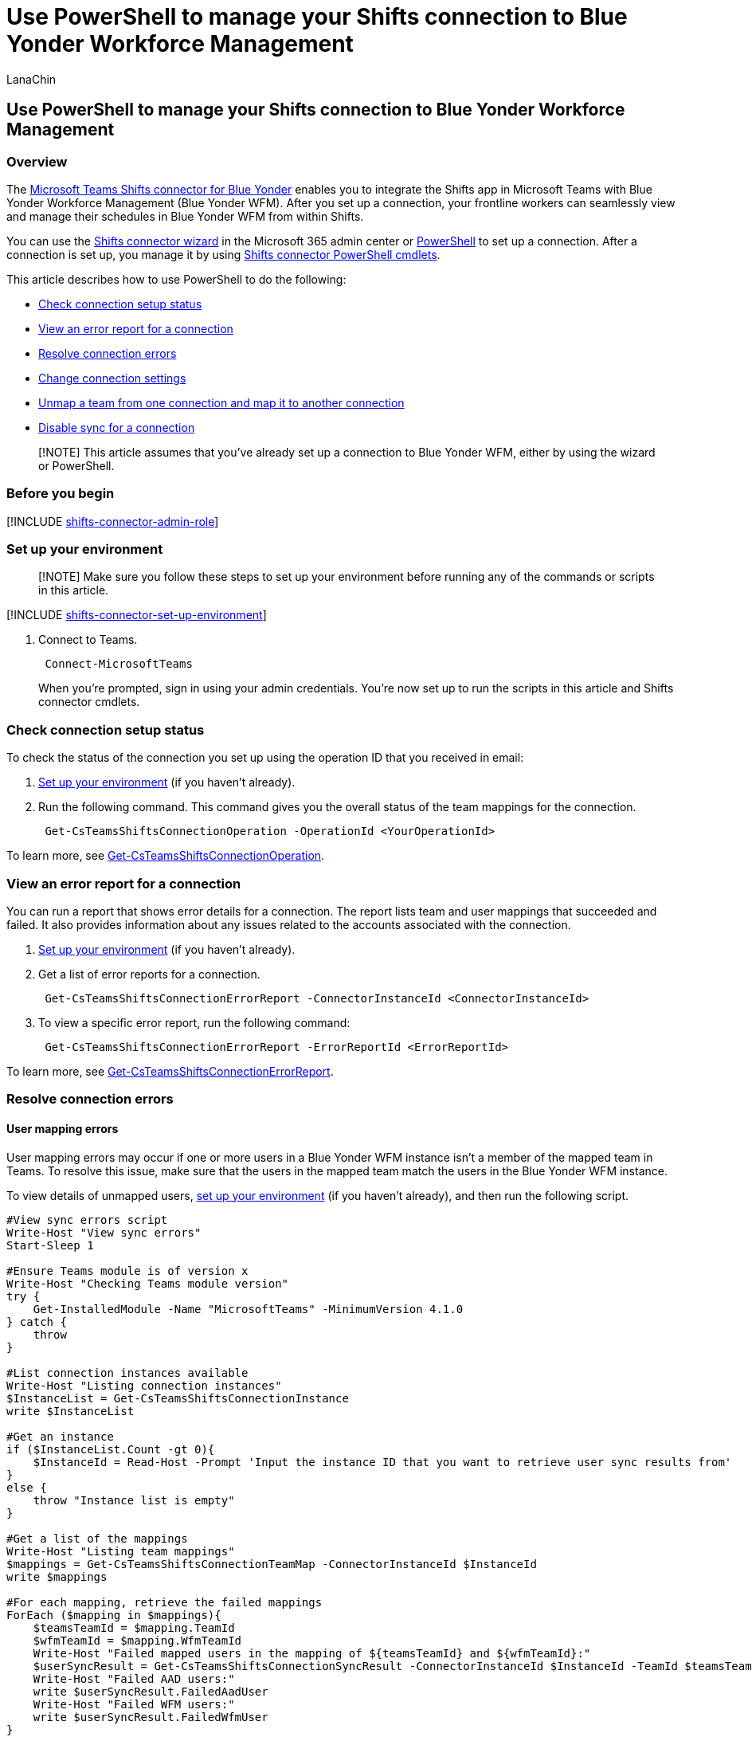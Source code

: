 = Use PowerShell to manage your Shifts connection to Blue Yonder Workforce Management
:appliesto: ["Microsoft Teams", "Microsoft 365 for frontline workers"]
:audience: admin
:author: LanaChin
:description: Learn how to use PowerShell to manage your Shifts connection to Blue Yonder Workforce Management.
:manager: samanro
:ms.author: v-lanachin
:ms.collection: ["M365-collaboration", "m365-frontline"]
:ms.localizationpriority: high
:ms.reviewer:
:ms.service: microsoft-365-frontline
:ms.topic: article
:search.appverid: MET150

== Use PowerShell to manage your Shifts connection to Blue Yonder Workforce Management

=== Overview

The link:shifts-connectors.md#microsoft-teams-shifts-connector-for-blue-yonder[Microsoft Teams Shifts connector for Blue Yonder] enables you to integrate the Shifts app in Microsoft Teams with Blue Yonder Workforce Management (Blue Yonder WFM).
After you set up a connection, your frontline workers can seamlessly view and manage their schedules in Blue Yonder WFM from within Shifts.

You can use the xref:shifts-connector-wizard.adoc[Shifts connector wizard] in the Microsoft 365 admin center or xref:shifts-connector-blue-yonder-powershell-setup.adoc[PowerShell] to set up a connection.
After a connection is set up, you manage it by using <<shifts-connector-cmdlets,Shifts connector PowerShell cmdlets>>.

This article describes how to use PowerShell to do the following:

* <<check-connection-setup-status,Check connection setup status>>
* <<view-an-error-report-for-a-connection,View an error report for a connection>>
* <<resolve-connection-errors,Resolve connection errors>>
* <<change-connection-settings,Change connection settings>>
* <<unmap-a-team-from-one-connection-and-map-it-to-another-connection,Unmap a team from one connection and map it to another connection>>
* <<disable-sync-for-a-connection,Disable sync for a connection>>

____
[!NOTE] This article assumes that you've already set up a connection to Blue Yonder WFM, either by using the wizard or PowerShell.
____

=== Before you begin

[!INCLUDE xref:includes/shifts-connector-admin-role.adoc[shifts-connector-admin-role]]

=== Set up your environment

____
[!NOTE] Make sure you follow these steps to set up your environment before running any of the commands or scripts in this article.
____

[!INCLUDE xref:includes/shifts-connector-set-up-environment.adoc[shifts-connector-set-up-environment]]

. Connect to Teams.
+
[,powershell]
----
 Connect-MicrosoftTeams
----
+
When you're prompted, sign in using your admin credentials.
You're now set up to run the scripts in this article and Shifts connector cmdlets.

=== Check connection setup status

+++<a name="setup_status">++++++</a>+++

To check the status of the connection you set up using the operation ID that you received in email:

. <<set-up-your-environment,Set up your environment>> (if you haven't already).
. Run the following command.
This command gives you the overall status of the team mappings for the connection.
+
[,powershell]
----
 Get-CsTeamsShiftsConnectionOperation -OperationId <YourOperationId>
----

To learn more, see link:/powershell/module/teams/get-csteamsshiftsconnectionoperation[Get-CsTeamsShiftsConnectionOperation].

=== View an error report for a connection

+++<a name="error_report">++++++</a>+++

You can run a report that shows error details for a connection.
The report lists team and user mappings that succeeded and failed.
It also provides information about any issues related to the accounts associated with the connection.

. <<set-up-your-environment,Set up your environment>> (if you haven't already).
. Get a list of error reports for a connection.
+
[,powershell]
----
 Get-CsTeamsShiftsConnectionErrorReport -ConnectorInstanceId <ConnectorInstanceId>
----

. To view a specific error report, run the following command:
+
[,powershell]
----
 Get-CsTeamsShiftsConnectionErrorReport -ErrorReportId <ErrorReportId>
----

To learn more, see link:/powershell/module/teams/get-csteamsshiftsconnectionerrorreport[Get-CsTeamsShiftsConnectionErrorReport].

=== Resolve connection errors

==== User mapping errors

User mapping errors may occur if one or more users in a Blue Yonder WFM instance isn't a member of the mapped team in Teams.
To resolve this issue, make sure that the users in the mapped team match the users in the Blue Yonder WFM instance.

To view details of unmapped users, <<set-up-your-environment,set up your environment>> (if you haven't already), and then run the following script.

[,powershell]
----
#View sync errors script
Write-Host "View sync errors"
Start-Sleep 1

#Ensure Teams module is of version x
Write-Host "Checking Teams module version"
try {
    Get-InstalledModule -Name "MicrosoftTeams" -MinimumVersion 4.1.0
} catch {
    throw
}

#List connection instances available
Write-Host "Listing connection instances"
$InstanceList = Get-CsTeamsShiftsConnectionInstance
write $InstanceList

#Get an instance
if ($InstanceList.Count -gt 0){
    $InstanceId = Read-Host -Prompt 'Input the instance ID that you want to retrieve user sync results from'
}
else {
    throw "Instance list is empty"
}

#Get a list of the mappings
Write-Host "Listing team mappings"
$mappings = Get-CsTeamsShiftsConnectionTeamMap -ConnectorInstanceId $InstanceId
write $mappings

#For each mapping, retrieve the failed mappings
ForEach ($mapping in $mappings){
    $teamsTeamId = $mapping.TeamId
    $wfmTeamId = $mapping.WfmTeamId
    Write-Host "Failed mapped users in the mapping of ${teamsTeamId} and ${wfmTeamId}:"
    $userSyncResult = Get-CsTeamsShiftsConnectionSyncResult -ConnectorInstanceId $InstanceId -TeamId $teamsTeamId
    Write-Host "Failed AAD users:"
    write $userSyncResult.FailedAadUser
    Write-Host "Failed WFM users:"
    write $userSyncResult.FailedWfmUser
}
----

==== Account authorization errors

Account authorization errors may occur if the Blue Yonder WFM service account or Microsoft 365 system account credentials are incorrect or don't have the required permissions.

To change your Blue Yonder WFM service account or Microsoft 365 system account credentials for the connection, you can run the link:/powershell/module/teams/set-csteamsshiftsconnectioninstance[Set-CsTeamsShiftsConnectionInstance] cmdlet or use the PowerShell script in the <<change-connection-settings,Change connection settings>> section of this article.

=== Change connection settings

+++<a name="change_settings">++++++</a>+++

Use this script to change connection settings.
Settings that you can change include your Blue Yonder WFM service account and password, Microsoft 365 system account, team mappings, and sync settings.

Sync settings include the sync frequency (in minutes) and the schedule data that's synced between Blue Yonder WFM and Shifts.
Schedule data is defined in the following parameters, which you can view by running link:/powershell/module/teams/get-csteamsshiftsconnectionconnector[Get-CsTeamsShiftsConnectionConnector].

* The *enabledConnectorScenarios* parameter defines data that's synced from Blue Yonder WFM to Shifts.
Options are `Shift`, `SwapRequest`, `UserShiftPreferences`, `OpenShift`, `OpenShiftRequest`, `TimeOff`, `TimeOffRequest`.
* The *enabledWfiScenarios* parameter defines data that's synced from Shifts to Blue Yonder WFM.
Options are `SwapRequest`, `OpenShiftRequest`, `TimeOffRequest`, `UserShiftPreferences`.
+
____
[!NOTE] If you choose not to sync open shifts, open shift requests, swap requests, or time off requests between Shifts and Blue Yonder WFM, there's another step you need to do to hide the capability in Shifts.
After you run this script, make sure you follow the steps in the <<disable-open-shifts-open-shifts-requests-swap-requests-and-time-off-requests,Disable open shifts, open shifts requests, swap requests, and time off requests>> section later in this article.
____

____
[!IMPORTANT] For settings that you don't want to change, you'll need to re-enter the original settings when you're prompted by the script.
____

<<set-up-your-environment,Set up your environment>> (if you haven't already), and then run the following script.

[,powershell]
----
#Update connector instance and mapping script
Write-Host "Update connector instance and mapping"
Start-Sleep 1

#Ensure Teams module is at least version x
Write-Host "Checking Teams module version"
try {
    Get-InstalledModule -Name "MicrosoftTeams" -MinimumVersion 4.1.0
} catch {
    throw
}

#Connect to MS Graph
Connect-MgGraph -Scopes "User.Read.All","Group.ReadWrite.All"

#List connector types available (comment out if not implemented for preview)
Write-Host "Listing connector types available"
$BlueYonderId = "6A51B888-FF44-4FEA-82E1-839401E9CD74"
$connectors = Get-CsTeamsShiftsConnectionConnector
write $connectors
$blueYonder = $connectors | where {$_.Id -match $BlueYonderId}

#List connection instances available
Write-Host "Listing connection instances available"
$InstanceList = Get-CsTeamsShiftsConnectionInstance
write $InstanceList

#Prompt for the WFM username and password
$WfmUserName = Read-Host -Prompt 'Input your WFM user name'
$WfmPwd = Read-Host -Prompt 'Input your WFM password' -AsSecureString
$plainPwd =[Runtime.InteropServices.Marshal]::PtrToStringAuto([Runtime.InteropServices.Marshal]::SecureStringToBSTR($WfmPwd))

#Get the instance ID
$BlueYonderId = "6A51B888-FF44-4FEA-82E1-839401E9CD74"
$InstanceId = Read-Host -Prompt 'Input the instance ID that you want to update'
$Instance = Get-CsTeamsShiftsConnectionInstance -ConnectorInstanceId $InstanceId
$Etag = $Instance.etag

#Change sync setting
$designatorName = Read-Host -Prompt "Input designated actor's user name"
$designator = Get-MgUser -UserId $designatorName
$teamsUserId = $designator.Id
$UpdatedInstanceName = Read-Host -Prompt 'Input new connection instance name'
$updatedConnectorScenarioString = Read-Host -Prompt 'Input new enabled connector scenarios'
$updatedWfiScenarioString = Read-Host -Prompt 'Input new enabled WFI scenarios'
$Delimiters = ",", ".", ":", ";", " ", "`t"
$updatedConnectorScenario = $updatedConnectorScenarioString -Split {$Delimiters -contains $_}
$updatedConnectorScenario = $updatedConnectorScenario.Trim()
$updatedConnectorScenario = $updatedConnectorScenario.Split('',[System.StringSplitOptions]::RemoveEmptyEntries)
$updatedWfiScenario = $updatedWfiScenarioString -Split {$Delimiters -contains $_}
$updatedWfiScenario = $updatedWfiScenario.Trim()
$updatedWfiScenario = $updatedWfiScenario.Split('', [System.StringSplitOptions]::RemoveEmptyEntries)
$adminApiUrl = $Instance.ConnectorSpecificSettingAdminApiUrl
$cookieAuthUrl = $Instance.ConnectorSpecificSettingCookieAuthUrl
$essApiUrl = $Instance.ConnectorSpecificSettingEssApiUrl
$federatedAuthUrl = $Instance.ConnectorSpecificSettingFederatedAuthUrl
$retailWebApiUrl = $Instance.ConnectorSpecificSettingRetailWebApiUrl
$siteManagerUrl = $Instance.ConnectorSpecificSettingSiteManagerUrl
$syncFreq = Read-Host -Prompt 'Input new sync frequency'

#Read admin email list
[psobject[]]$AdminEmailList = @()
while ($true){
$AdminEmail = Read-Host -Prompt "Enter admin's email to receive error report"
$AdminEmailList += $AdminEmail
$title    = 'Adding another email'
$question = 'Would you like to add another admin email?'
$choices  = '&Yes', '&No'
$decision = $Host.UI.PromptForChoice($title, $question, $choices, 1)
if ($decision -eq 1) {
    break
}
}
$UpdatedInstance = Set-CsTeamsShiftsConnectionInstance -ConnectorId $BlueYonderId -ConnectorInstanceId $InstanceId -ConnectorSpecificSettingAdminApiUrl $adminApiUrl -ConnectorSpecificSettingCookieAuthUrl $cookieAuthUrl -ConnectorSpecificSettingEssApiUrl $essApiUrl -ConnectorSpecificSettingFederatedAuthUrl $federatedAuthUrl -ConnectorSpecificSettingLoginPwd $plainPwd -ConnectorSpecificSettingLoginUserName $WfmUserName -ConnectorSpecificSettingRetailWebApiUrl $retailWebApiUrl -ConnectorSpecificSettingSiteManagerUrl $siteManagerUrl -DesignatedActorId $teamsUserId -EnabledConnectorScenario $updatedConnectorScenario -EnabledWfiScenario $updatedWfiScenario -Name $UpdatedInstanceName -SyncFrequencyInMin $syncFreq -IfMatch $Etag -ConnectorAdminEmail $AdminEmailList

#Get a list of the mappings
Write-Host "Listing mappings"
$TeamMaps = Get-CsTeamsShiftsConnectionTeamMap -ConnectorInstanceId $InstanceId
write $TeamMaps

#Modify a mapping
#Remove a mapping
Write-Host "Removing a mapping"
$TeamsTeamId = Read-Host -Prompt 'Input the Teams team ID that you want to unlink'
$WfmTeamId = Read-Host -Prompt 'Input the WFM team ID that you want to unlink'
Remove-CsTeamsShiftsConnectionTeamMap -ConnectorInstanceId $InstanceId -TeamId $TeamsTeamId
Write-Host "Success"

#Add a mapping
Write-Host "Adding a mapping"
$TeamsTeamId = Read-Host -Prompt 'Input the Teams team ID that you want to link'
$WfmTeamId = Read-Host -Prompt 'Input the WFM team ID that you want to link'
New-CsTeamsShiftsConnectionTeamMap -ConnectorInstanceId $InstanceId -TeamId $TeamsTeamId -TimeZone "America/Los_Angeles" -WfmTeamId $WfmTeamId
Write-Host "Success"
----

=== Disable open shifts, open shifts requests, swap requests, and time off requests

____
[!IMPORTANT] Follow these steps only if you chose to disable open shifts, open shift requests, swap requests, or time off requests using the script in the <<change-connection-settings,Change connection settings>> section earlier in this article or by using the link:/powershell/module/teams/set-csteamsshiftsconnectioninstance[Set-CsTeamsShiftsConnectionInstance] cmdlet.
Completing this step hides the capability in Shifts.
Without this second step, users will still see the capability in Shifts, and will get an "unsupported operation" error message if they try to use it.
____

To hide open shifts, swap requests, and time off requests in Shifts, use the Graph API link:/graph/api/resources/schedule[schedule resource type] to set the following parameters to `false` for each team that you mapped to a Blue Yonder WFM instance:

* Open shifts: `openShiftsEnabled`
* Swap requests:  `swapShiftsRequestsEnabled`
* Time off requests: `timeOffRequestsEnabled`

To hide open shifts requests in Shifts, go to *Settings* in Shifts, and then turn off the *Open shifts* setting.

=== Unmap a team from one connection and map it to another connection

____
[!NOTE] The Microsoft 365 system account must be the same for both connections.
If it isn't, you'll get a "This designated actor profile doesn't have team ownership privileges" error message.
____

If you want to unmap a team from one connection and map it to another connection:

. <<set-up-your-environment,Set up your environment>> (if you haven't already).
. View a list of all team mappings for a connection.
+
[,powershell]
----
 Get-CsTeamsShiftsConnectionTeamMap -ConnectorInstanceId <ConnectorInstanceId>
----

. Remove a team mapping from the connection.
+
[,powershell]
----
 Remove-CsTeamsShiftsConnectionTeamMap -ConnectorInstanceId <ConnectorInstanceId> -TeamId <TeamId>
----

. Map the team to another connection.
+
[,powershell]
----
 New-CsTeamsShiftsConnectionTeamMap -ConnectorInstanceId <ConnectorInstanceId> -TeamId <TeamId> -WfmTeamId <SiteId> -TimeZone <TimeZone>
----

To learn more, see link:/powershell/module/teams/get-csteamsshiftsconnectionteammap[Get-CsTeamsShiftsConnectionTeamMap], link:/powershell/module/teams/remove-csteamsshiftsconnectionteammap[Remove-CsTeamsShiftsConnectionTeamMap], and link:/powershell/module/teams/new-csteamsshiftsconnectionteammap[New-CsTeamsShiftsConnectionTeamMap].

=== Disable sync for a connection

Use this script to disable sync for a connection.
Keep in mind this script doesn't remove or delete a connection.
It turns off sync so that no data is synced between Shifts and Blue Yonder WFM for the connection that you specify.

<<set-up-your-environment,Set up your environment>> (if you haven't already), and then run the following script.

[,powershell]
----
#Disable sync script
Write-Host "Disable sync"
#Ensure Teams module is at least version x
Write-Host "Checking Teams module version"
try {
    Get-InstalledModule -Name "MicrosoftTeams" -MinimumVersion 4.1.0
} catch {
    throw
}

#List connection instances available
Write-Host "Listing connection instances"
$InstanceList = Get-CsTeamsShiftsConnectionInstance
write $InstanceList

#Get an instance
if ($InstanceList.Count -gt 0){
    $InstanceId = Read-Host -Prompt 'Input the instance ID that you want to disable sync'
    $Instance = Get-CsTeamsShiftsConnectionInstance -ConnectorInstanceId $InstanceId
    $Etag = $Instance.etag
    $InstanceName = $Instance.Name
    $DesignatedActorId = $Instance.designatedActorId
    $adminApiUrl = $Instance.ConnectorSpecificSettingAdminApiUrl
    $cookieAuthUrl = $Instance.ConnectorSpecificSettingCookieAuthUrl
    $essApiUrl = $Instance.ConnectorSpecificSettingEssApiUrl
    $federatedAuthUrl = $Instance.ConnectorSpecificSettingFederatedAuthUrl
    $retailWebApiUrl = $Instance.ConnectorSpecificSettingRetailWebApiUrl
    $siteManagerUrl = $Instance.ConnectorSpecificSettingSiteManagerUrl
    $ConnectorAdminEmail = $Instance.ConnectorAdminEmail
}
else {
    throw "Instance list is empty"
}

#Remove scenarios in the mapping
Write-Host "Disabling scenarios in the team mapping"
$UpdatedInstanceName = $InstanceName + " - Disabled"
$BlueYonderId = "6A51B888-FF44-4FEA-82E1-839401E9CD74"
$WfmUserName = Read-Host -Prompt 'Input your WFM user name'
$WfmPwd = Read-Host -Prompt 'Input your WFM password' -AsSecureString
$plainPwd =[Runtime.InteropServices.Marshal]::PtrToStringAuto([Runtime.InteropServices.Marshal]::SecureStringToBSTR($WfmPwd))

$UpdatedInstance = Set-CsTeamsShiftsConnectionInstance -ConnectorId $BlueYonderId -ConnectorInstanceId $InstanceId -ConnectorSpecificSettingAdminApiUrl $adminApiUrl -ConnectorSpecificSettingCookieAuthUrl $cookieAuthUrl -ConnectorSpecificSettingEssApiUrl $essApiUrl -ConnectorSpecificSettingFederatedAuthUrl $federatedAuthUrl -ConnectorSpecificSettingLoginPwd $plainPwd -ConnectorSpecificSettingLoginUserName $WfmUserName -ConnectorSpecificSettingRetailWebApiUrl $retailWebApiUrl -ConnectorSpecificSettingSiteManagerUrl $siteManagerUrl -DesignatedActorId $DesignatedActorId -EnabledConnectorScenario @() -EnabledWfiScenario @() -Name $UpdatedInstanceName -SyncFrequencyInMin 60 -IfMatch $Etag -ConnectorAdminEmail $ConnectorAdminEmail

if ($UpdatedInstance.Id -ne $null) {
    Write-Host "Success"
}
else {
    throw "Update instance failed"
}
----

=== Shifts connector cmdlets

For help with Shifts connector cmdlets, search for *CsTeamsShiftsConnection* in the link:/powershell/teams/intro[Teams PowerShell cmdlet reference].
Here are links to some commonly used cmdlets.

* link:/powershell/module/teams/get-csteamsshiftsconnectionoperation[Get-CsTeamsShiftsConnectionOperation]
* link:/powershell/module/teams/new-csteamsshiftsconnectioninstance[New-CsTeamsShiftsConnectionInstance]
* link:/powershell/module/teams/get-csteamsshiftsconnectioninstance[Get-CsTeamsShiftsConnectionInstance]
* link:/powershell/module/teams/set-csteamsshiftsconnectioninstance[Set-CsTeamsShiftsConnectionInstance]
* link:/powershell/module/teams/remove-csteamsshiftsconnectioninstance[Remove-CsTeamsShiftsConnectionInstance]
* link:/powershell/module/teams/test-csteamsshiftsconnectionvalidate[Test-CsTeamsShiftsConnectionValidate]
* link:/powershell/module/teams/new-csteamsshiftsconnectionteammap[New-CsTeamsShiftsConnectionTeamMap]
* link:/powershell/module/teams/get-csteamsshiftsconnectionteammap[Get-CsTeamsShiftsConnectionTeamMap]
* link:/powershell/module/teams/remove-csteamsshiftsconnectionteammap[Remove-CsTeamsShiftsConnectionTeamMap]
* link:/powershell/module/teams/get-csteamsshiftsconnectionconnector[Get-CsTeamsShiftsConnectionConnector]
* link:/powershell/module/teams/get-csteamsshiftsconnectionsyncresult[Get-CsTeamsShiftsConnectionSyncResult]
* link:/powershell/module/teams/get-csteamsshiftsconnectionwfmuser[Get-CsTeamsShiftsConnectionWfmUser]
* link:/powershell/module/teams/get-csteamsshiftsconnectionwfmteam[Get-CsTeamsShiftsConnectionWfmTeam]
* link:/powershell/module/teams/get-csteamsshiftsconnectionerrorreport[Get-CsTeamsShiftsConnectionErrorReport]
* link:/powershell/module/teams/remove-csteamsshiftsschedulerecord[Remove-CsTeamsShiftsScheduleRecord]

=== Related articles

* xref:shifts-connectors.adoc[Shifts connectors]
* xref:shifts-connector-wizard.adoc[Use the Shifts connector wizard to connect Shifts to Blue Yonder Workforce Management]
* xref:shifts-connector-blue-yonder-powershell-setup.adoc[Use PowerShell to connect Shifts to Blue Yonder Workforce Management]
* link:/microsoftteams/expand-teams-across-your-org/shifts/manage-the-shifts-app-for-your-organization-in-teams?bc=/microsoft-365/frontline/breadcrumb/toc.json&toc=/microsoft-365/frontline/toc.json[Manage the Shifts app]
* link:/microsoftteams/teams-powershell-overview[Teams PowerShell overview]
